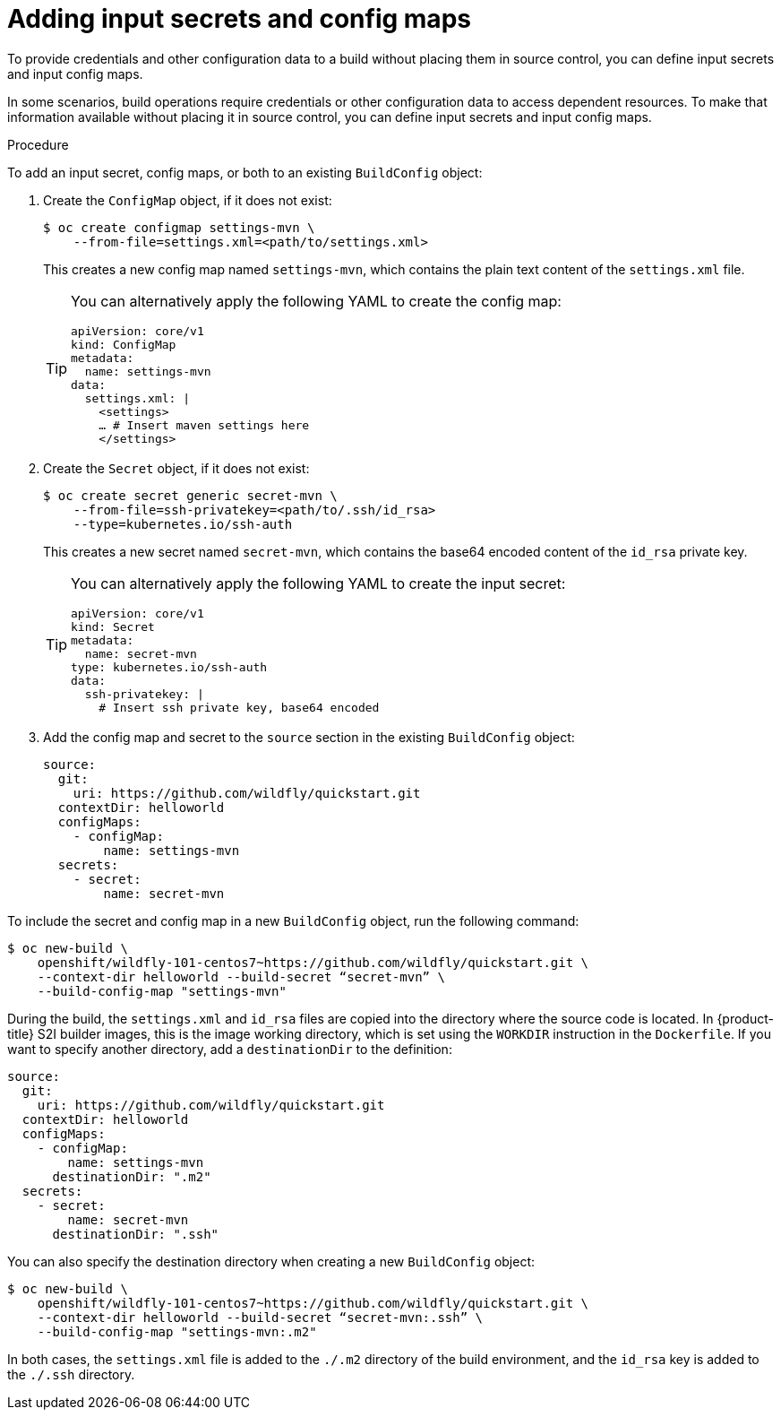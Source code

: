 :_mod-docs-content-type: PROCEDURE
[id="builds-adding-input-secrets-configmaps_{context}"]
= Adding input secrets and config maps

To provide credentials and other configuration data to a build without placing them in source control, you can define input secrets and input config maps.

In some scenarios, build operations require credentials or other configuration data to access dependent resources. To make that information available without placing it in source control, you can define input secrets and input config maps.

.Procedure

To add an input secret, config maps, or both to an existing `BuildConfig` object:

. Create the `ConfigMap` object, if it does not exist:
+
[source,terminal]
----
$ oc create configmap settings-mvn \
    --from-file=settings.xml=<path/to/settings.xml>
----
+
This creates a new config map named `settings-mvn`, which contains the plain text content of the `settings.xml` file.
+
[TIP]
====
You can alternatively apply the following YAML to create the config map:
[source,yaml]
----
apiVersion: core/v1
kind: ConfigMap
metadata:
  name: settings-mvn
data:
  settings.xml: |
    <settings>
    … # Insert maven settings here
    </settings>
----
====


. Create the `Secret` object, if it does not exist:
+
[source,terminal]
----
$ oc create secret generic secret-mvn \
    --from-file=ssh-privatekey=<path/to/.ssh/id_rsa>
    --type=kubernetes.io/ssh-auth
----
+
This creates a new secret named `secret-mvn`, which contains the base64 encoded content of the `id_rsa` private key.
+
[TIP]
====
You can alternatively apply the following YAML to create the input secret:
[source,yaml]
----
apiVersion: core/v1
kind: Secret
metadata:
  name: secret-mvn
type: kubernetes.io/ssh-auth
data:
  ssh-privatekey: |
    # Insert ssh private key, base64 encoded
----
====

. Add the config map and secret to the `source` section in the existing
`BuildConfig` object:
+
[source,yaml]
----
source:
  git:
    uri: https://github.com/wildfly/quickstart.git
  contextDir: helloworld
  configMaps:
    - configMap:
        name: settings-mvn
  secrets:
    - secret:
        name: secret-mvn
----

To include the secret and config map in a new `BuildConfig` object, run the following command:

[source,terminal]
----
$ oc new-build \
    openshift/wildfly-101-centos7~https://github.com/wildfly/quickstart.git \
    --context-dir helloworld --build-secret “secret-mvn” \
    --build-config-map "settings-mvn"
----

During the build, the `settings.xml` and `id_rsa` files are copied into the directory where the source code is located. In {product-title} S2I builder images, this is the image working directory, which is set using the `WORKDIR` instruction in the `Dockerfile`. If you want to specify another directory, add a `destinationDir` to the definition:

[source,yaml]
----
source:
  git:
    uri: https://github.com/wildfly/quickstart.git
  contextDir: helloworld
  configMaps:
    - configMap:
        name: settings-mvn
      destinationDir: ".m2"
  secrets:
    - secret:
        name: secret-mvn
      destinationDir: ".ssh"
----

You can also specify the destination directory when creating a new `BuildConfig` object:

[source,terminal]
----
$ oc new-build \
    openshift/wildfly-101-centos7~https://github.com/wildfly/quickstart.git \
    --context-dir helloworld --build-secret “secret-mvn:.ssh” \
    --build-config-map "settings-mvn:.m2"
----

In both cases, the `settings.xml` file is added to the `./.m2` directory of the build environment, and the `id_rsa` key is added to the `./.ssh` directory.
